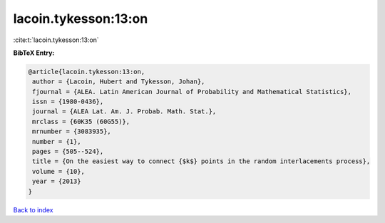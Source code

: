 lacoin.tykesson:13:on
=====================

:cite:t:`lacoin.tykesson:13:on`

**BibTeX Entry:**

.. code-block:: bibtex

   @article{lacoin.tykesson:13:on,
    author = {Lacoin, Hubert and Tykesson, Johan},
    fjournal = {ALEA. Latin American Journal of Probability and Mathematical Statistics},
    issn = {1980-0436},
    journal = {ALEA Lat. Am. J. Probab. Math. Stat.},
    mrclass = {60K35 (60G55)},
    mrnumber = {3083935},
    number = {1},
    pages = {505--524},
    title = {On the easiest way to connect {$k$} points in the random interlacements process},
    volume = {10},
    year = {2013}
   }

`Back to index <../By-Cite-Keys.html>`_
